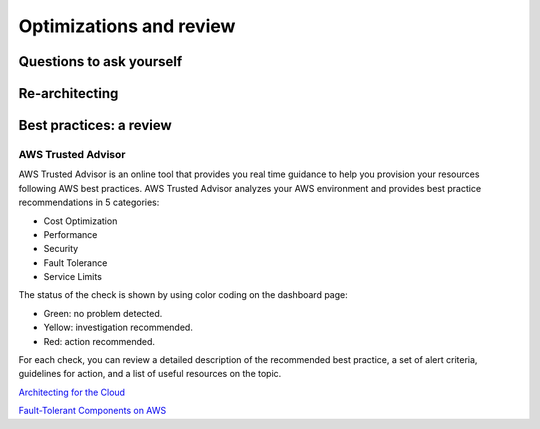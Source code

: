 Optimizations and review
########################

Questions to ask yourself
*************************

Re-architecting
***************

Best practices: a review
************************

AWS Trusted Advisor
===================

AWS Trusted Advisor is an online tool that provides you real time guidance to help you provision your resources following AWS best practices. AWS Trusted Advisor analyzes your AWS environment and provides best practice recommendations in 5 categories:

* Cost Optimization

* Performance

* Security

* Fault Tolerance

* Service Limits

The status of the check is shown by using color coding on the dashboard page: 

* Green: no problem detected.

* Yellow: investigation recommended.

* Red: action recommended.

For each check, you can review a detailed description of the recommended best practice, a set of alert criteria, guidelines for action, and a list of useful resources on the topic. 

`Architecting for the Cloud <https://d1.awsstatic.com/whitepapers/AWS_Cloud_Best_Practices.pdf>`_

`Fault-Tolerant Components on AWS <https://d1.awsstatic.com/whitepapers/aws-building-fault-tolerant-applications.pdf>`_
